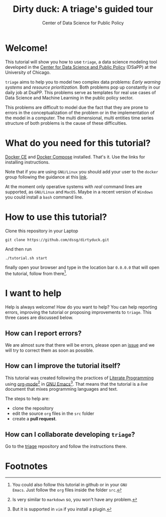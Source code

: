#+TITLE: Dirty duck: A triage's guided tour
#+AUTHOR: Center of Data Science for Public Policy
#+EMAIL: adolfo@uchicago.edu
#+STARTUP: showeverything
#+STARTUP: nohideblocks
#+STARTUP: Indent


* Welcome!

This tutorial will show you how to use =triage=, a data science
 modeling tool developed in  the [[http://dsapp.uchicago.edu][Center for Data Science and Public
 Policy]] (DSaPP) at the University of Chicago. 

=triage= aims to help you to model two complex data problems: /Early
warning systems/ and /resource prioritization/. 
Both problems pop up constantly in our daily job at DsaPP. This
problems serve as templates for real use cases of Data Science and
Machine Learning in the public policy sector.

This problems are difficult to model due the fact that they are prone
to errors in the conceptualization of the problem or in the
implementation of the model in a computer. The multi dimensional,
multi entities time series structure of both problems is the cause of
these difficulties. 

* What do you need for this tutorial?

[[http://www.docker.com][Docker CE]] and [[https://docs.docker.com/compose/][Docker Compose]] installed. That's it.
Use the links for installing instructions.

Note that if you are using =GNU/Linux= you should add your user to the
=docker= group following the guidance at this [[https://docs.docker.com/install/linux/linux-postinstall/][link]].

At the moment only operative systems with /real/ command lines are
supported, as =GNU/Linux= and =MacOS=. Maybe in a recent version of
=Windows= you could install a =bash= command line. 

* How to use this tutorial?

Clone this repository in your Laptop 

#+BEGIN_EXAMPLE
 git clone https://github.com/dssg/dirtyduck.git
#+END_EXAMPLE

And then run

#+BEGIN_EXAMPLE
./tutorial.sh start
#+END_Example

 finally open your browser and type in the location bar =0.0.0.0= that
 will open the tutorial, follow from there[fn:3].

* I want to help

Help is always welcome! How do you want to help? You can help
reporting errors, improving the tutorial or proposing improvements to
=triage=. This three cases are discussed below.

** How can I report errors?

We are almost sure that there will be errors, please open an [[https://github.com/dssg/dirtyduck/issues][issue]] and
we will try to correct them as soon as possible.

** How can I improve the tutorial itself?

This tutorial was created following the practices of [[https://www-cs-faculty.stanford.edu/~knuth/lp.html][Literate
Programming]] using  [[https://orgmode.org/][org-mode]][fn:1] in [[https://www.gnu.org/software/emacs/][GNU Emacs]][fn:2]. That means that
the tutorial is a /live/ document that mixes programming languages and
text.  

The steps to help are:

- clone the repository
- edit the source =org= files in the =src= folder
- create a *pull request*.


** How can I collaborate developing =triage=?

Go to the [[https://github.com/dssg/triage][triage]] repository and follow the instructions there.

* Footnotes

[fn:3] You could also follow this tutorial in github or in your =GNU
Emacs=. Just follow the =org= files inside the folder =src=.

[fn:2] But it is supported in =vim= if you install a plugin.

[fn:1] Is very similar to =markdown= so, you won't have any problem.
